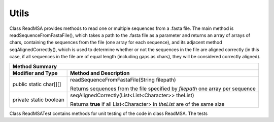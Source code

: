 Utils
=====

Class ReadMSA provides methods to read one or multiple sequences from a .fasta file.
The main method is readSequenceFromFastaFile(), which takes a path to the .fasta file
as a parameter and returns an array of arrays of chars, containing the sequences
from the file (one array for each sequence), and its adjacent method seqAlignedCorrectly(),
which is used to determine whether or not the sequences in the file are aligned
correctly (in this case, if all sequences in the file are of equal length (including
gaps as chars), they will be considered correctly aligned).

+-----------------------------------------------------------------------------+
|  Method Summary                                                             |
+========================+====================================================+
| **Modifier and Type**  | **Method and Description**                         |
+------------------------+----------------------------------------------------+
| public static char[][] | readSequenceFromFastaFile(String filepath)         |
|                        |                                                    |
|                        | Returns sequences from the file specified by       |
|                        | *filepath* one array per sequence                  |
+------------------------+----------------------------------------------------+
| private static boolean | seqAlignedCorrectly(List<List<Character>> theList) |
|                        |                                                    |
|                        | Returns **true** if all List<Character> in         |
|                        | *theList* are of the same size                     |
+------------------------+----------------------------------------------------+

Class ReadMSATest contains methods for unit testing of the code in class ReadMSA.
The tests
